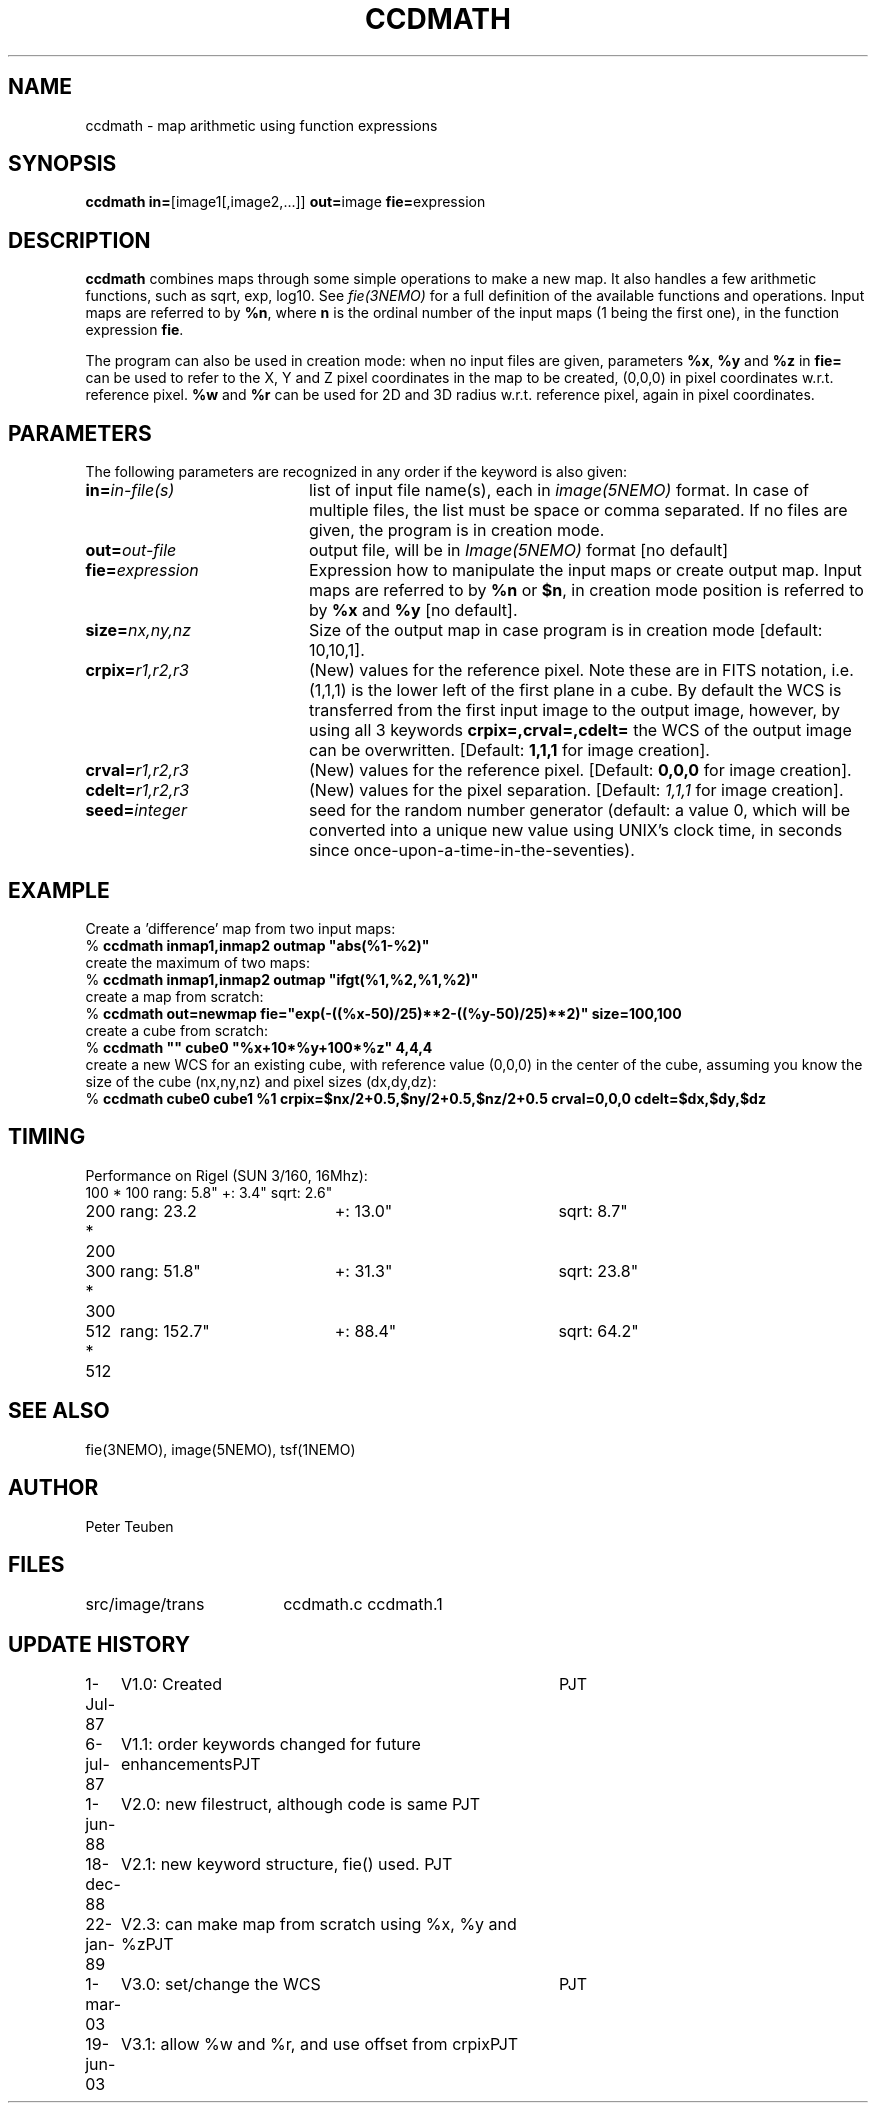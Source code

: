 .TH CCDMATH 1NEMO "19 June 2003" 
.SH NAME
ccdmath \- map arithmetic using function expressions
.SH SYNOPSIS
.PP
\fBccdmath in=\fP[image1[,image2,...]]  \fBout=\fPimage \fBfie=\fPexpression  
.SH DESCRIPTION
\fBccdmath\fP combines maps through some simple operations to make a new map.
It also handles a few arithmetic functions, such as sqrt, exp, log10. See
\fIfie(3NEMO)\fP for a full definition of the available functions and
operations. Input maps are referred to by \fB%n\fP, where \fBn\fP
is the ordinal number of the input maps (1 being the first one), 
in the function expression \fBfie\fP.
.PP
The program can also be used in creation mode: when no input files are
given, parameters \fB%x\fP, \fB%y\fP and \fB%z\fP in \fBfie=\fP 
can be used to refer to the X, 
Y and Z pixel coordinates in the map to be created, (0,0,0) 
in pixel coordinates w.r.t. reference pixel.
\fB%w\fP and \fB%r\fP can be used for 2D and 3D radius w.r.t. reference pixel, again
in pixel coordinates.
.SH PARAMETERS
The following parameters are recognized in any order if the keyword is also
given:
.TP 20
\fBin=\fIin-file(s)\fP
list of input file name(s), each in \fIimage(5NEMO)\fP format.
In case of multiple files, the list must be space or comma separated.
If no files are given, the program is in creation mode.
.TP
\fBout=\fIout-file\fP
output file, will be in \fIImage(5NEMO)\fP format [no default]
.TP
\fBfie=\fIexpression\fP
Expression how to manipulate the input maps or
create output map. Input maps are referred to by \fB%n\fP or \fB$n\fP,
in creation mode position is referred to by \fB%x\fP and \fB%y\fP
[no default].
.TP
\fBsize=\fInx,ny,nz\fP
Size of the output map in case program is in creation mode [default: 10,10,1].
.TP
\fBcrpix=\fIr1,r2,r3\fP
(New) values for the reference pixel. Note these are in FITS notation,
i.e. (1,1,1) is the lower left of the first plane in a cube.
By default the WCS is transferred from the first input image to the output
image, however, by using all 3 keywords 
\fBcrpix=,crval=,cdelt=\fP the WCS of the output image can be overwritten.
[Default: \fB1,1,1\fP for image creation].
.TP
\fBcrval=\fIr1,r2,r3\fP
(New) values for the reference pixel.
[Default: \fB0,0,0\fP for image creation].
.TP
\fBcdelt=\fIr1,r2,r3\fP
(New) values for the pixel separation. 
[Default: \fI1,1,1\fP for image creation].
.TP
\fBseed=\fP\fIinteger\fP
seed for the random number generator (default: a value 0, which will
be converted into a unique new value using UNIX's clock time, in
seconds since once-upon-a-time-in-the-seventies).
.SH EXAMPLE
Create a 'difference' map from two input maps:
.nf
   % \fBccdmath inmap1,inmap2 outmap "abs(%1-%2)"\fP
.fi
create the maximum of two maps:
.nf
   % \fBccdmath inmap1,inmap2 outmap "ifgt(%1,%2,%1,%2)"\fP
.fi
create a map from scratch:
.nf
  % \fBccdmath out=newmap fie="exp(-((%x-50)/25)**2-((%y-50)/25)**2)" size=100,100\fP
.fi
create a cube from scratch:
.nf
  % \fBccdmath "" cube0 "%x+10*%y+100*%z" 4,4,4\fP
.fi
create a new WCS for an existing cube, with reference value (0,0,0) in the center of the cube,
assuming you know the size of the cube (nx,ny,nz) and pixel sizes (dx,dy,dz):
.nf
  % \fBccdmath cube0 cube1 %1 crpix=$nx/2+0.5,$ny/2+0.5,$nz/2+0.5 crval=0,0,0 cdelt=$dx,$dy,$dz\fP
.fi
.SH TIMING
Performance on Rigel (SUN 3/160, 16Mhz):
.nf
.ta +1i +2i +2i
100 * 100	rang: 5.8"	+: 3.4"  	sqrt: 2.6"
200 * 200	rang: 23.2	+: 13.0"	sqrt: 8.7"
300 * 300	rang: 51.8"	+: 31.3"	sqrt: 23.8"
512 * 512	rang: 152.7"	+: 88.4"	sqrt: 64.2"
.fi
.SH "SEE ALSO"
fie(3NEMO), image(5NEMO), tsf(1NEMO)
.SH AUTHOR
Peter Teuben
.SH FILES
.nf
.ta +2.5i
src/image/trans  	ccdmath.c ccdmath.1
.fi
.SH "UPDATE HISTORY"
.nf
.ta +1.0i +4.0i
 1-Jul-87	V1.0: Created	PJT
 6-jul-87	V1.1: order keywords changed for future enhancements	PJT
 1-jun-88	V2.0: new filestruct, although code is same         	PJT
18-dec-88	V2.1: new keyword structure, fie() used.         	PJT
22-jan-89	V2.3: can make map from scratch using %x, %y and %z	PJT
1-mar-03	V3.0: set/change the WCS				PJT
19-jun-03	V3.1: allow %w and %r, and use offset from crpix	PJT
.fi

